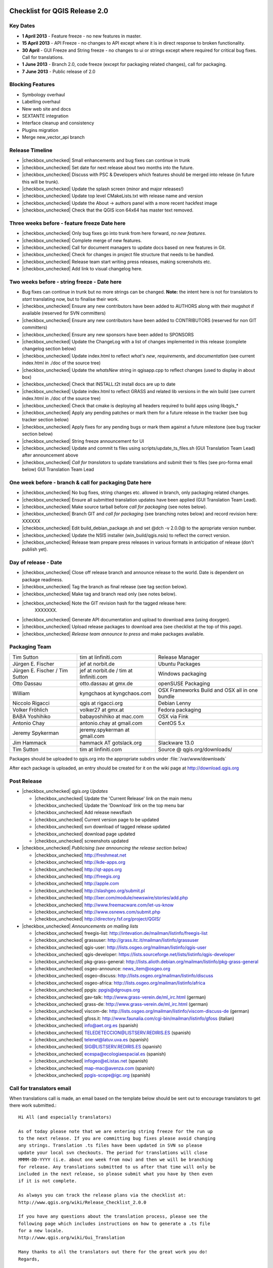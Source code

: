 Checklist for QGIS Release 2.0
==============================

.. This is a comment and will not be rendered. Please update the items marked
   as |checkbox_unchecked| to |checkbox_checked| when they are completed.


Key Dates
---------

* **1 April 2013** - Feature freeze - no new features in master.
* **15 April 2013** - API Freeze - no changes to API except where it is in
  direct response to broken functionality.
* **30 April** - GUI Freeze and String freeze - no changes to ui or strings
  except where required for critical bug fixes. Call for translations.
* **1 June 2013** - Branch 2.0, code freeze (except for packaging related
  changes), call for packaging.
* **7 June 2013** - Public release of 2.0


Blocking Features
-----------------

* Symbology overhaul
* Labelling overhaul
* New web site and docs
* SEXTANTE integration
* Interface cleanup and consistency
* Plugins migration
* Merge new_vector_api branch

Release Timeline
----------------

* |checkbox_unchecked| Small enhancements and bug fixes can continue in trunk
* |checkbox_unchecked| Set date for next release about two months into the
  future.
* |checkbox_unchecked| Discuss with PSC & Developers which features should be merged into release
  (in future this will be trunk).
* |checkbox_unchecked| Update the splash screen (minor and major releases!)
* |checkbox_unchecked| Update top level CMakeLists.txt with release name and version
* |checkbox_unchecked| Update the About -> authors panel with a more recent hackfest image
* |checkbox_unchecked| Check that the QGIS icon 64x64 has master text removed.

Three weeks before - feature freeze Date here
---------------------------------------------

* |checkbox_unchecked| Only bug fixes go into trunk from here forward, *no new features*.
* |checkbox_unchecked| Complete merge of new features.
* |checkbox_unchecked| Call for document managers to update docs based on new features in Git.
* |checkbox_unchecked| Check for changes in project file structure that needs to be handled.
* |checkbox_unchecked| Release team start writing press releases, making screenshots etc.
* |checkbox_unchecked| Add link to visual changelog here.

Two weeks before - string freeze - Date here
--------------------------------------------

* Bug fixes can continue in trunk but no more strings can be changed.
  **Note:** the intent here is not for translators to *start* translating now,
  but to finalise their work.
* |checkbox_unchecked| Ensure any new contributors have been added to AUTHORS
  along with their mugshot if available (reserved for SVN
  committers)
* |checkbox_unchecked| Ensure any new contributors have been added to
  CONTRIBUTORS (reserved for non GIT committers)
* |checkbox_unchecked| Ensure any new sponsors have been added to SPONSORS
* |checkbox_unchecked| Update the ChangeLog with a list of changes implemented
  in this release (complete changelog section below)
* |checkbox_unchecked| Update index.html to reflect *what's new*,
  *requirements*, and *documentation* (see current index.html in ./doc of the
  source tree)
* |checkbox_unchecked| Update the *whatsNew* string in qgisapp.cpp to reflect
  changes (used to display in about box)
* |checkbox_unchecked| Check that INSTALL.t2t install docs are up to date
* |checkbox_unchecked| Update index.html to reflect GRASS and related lib
  versions in the win build (see current index.html in ./doc of the source
  tree)
* |checkbox_unchecked| Check that cmake is deploying all headers required to
  build apps using libqgis_*
* |checkbox_unchecked| Apply any pending patches or mark them for a future
  release in the tracker (see bug tracker section below)
* |checkbox_unchecked| Apply fixes for any pending bugs or mark them against a
  future milestone (see bug tracker section below)
* |checkbox_unchecked| String freeze announcement for UI
* |checkbox_unchecked| Update and commit ts files using
  scripts/update_ts_files.sh (GUI Translation Team Lead) after announcement
  above
* |checkbox_unchecked| *Call for translators* to update translations and submit
  their ts files (see pro-forma email below) GUI Translation Team Lead

One week before - branch & call for packaging Date here
-------------------------------------------------------

* |checkbox_unchecked| No bug fixes, string changes etc. allowed in branch,
  only packaging related changes.
* |checkbox_unchecked| Ensure all submitted translation updates have been
  applied (GUI Translation Team Lead).
* |checkbox_unchecked| Make source tarball before *call for packaging* (see
  notes below).
* |checkbox_unchecked| Branch GIT and *call for packaging* (see branching notes
  below) and record revision here: XXXXXX
* |checkbox_unchecked| Edit build_debian_package.sh and set @dch -v 2.0.0@ to
  the apropriate version number.
* |checkbox_unchecked| Update the NSIS installer (win_build/qgis.nsis) to
  reflect the correct version.
* |checkbox_unchecked| Release team prepare press releases in various formats
  in anticipation of release (don't publish yet).

Day of release - Date
---------------------

* |checkbox_unchecked| Close off release branch and announce release to the
  world. Date is dependent on package readiness.
* |checkbox_unchecked| Tag the branch as final release (see tag section below).
* |checkbox_unchecked| Make tag and branch read only (see notes below).
* |checkbox_unchecked| Note the GIT revision hash for the tagged release here:
   XXXXXXX.
* |checkbox_unchecked| Generate API documentation and upload to download area
  (using doxygen).
* |checkbox_unchecked| Upload release packages to download area (see checklist
  at the top of this page).
* |checkbox_unchecked| *Release team announce to press* and make packages available.

Packaging Team
--------------

+------------------------------+---------------------------------------+----------------------------------------------+
|Tim Sutton                    |tim at linfiniti.com                   |Release Manager                               |
+------------------------------+---------------------------------------+----------------------------------------------+
|Jürgen E. Fischer             |jef at norbit.de                       |Ubuntu Packages                               |
+------------------------------+---------------------------------------+----------------------------------------------+
|Jürgen E. Fischer / Tim Sutton|jef at norbit.de / tim at linfiniti.com|Windows packaging                             |
+------------------------------+---------------------------------------+----------------------------------------------+
|Otto Dassau                   |otto.dassau at gmx.de                  |openSUSE Packaging                            |
+------------------------------+---------------------------------------+----------------------------------------------+
|William                       |kyngchaos at kyngchaos.com             |OSX Frameworks Build and OSX all in one bundle|
+------------------------------+---------------------------------------+----------------------------------------------+
|Niccolo Rigacci               |qgis at rigacci.org                    |Debian Lenny                                  |
+------------------------------+---------------------------------------+----------------------------------------------+
|Volker Fröhlich               |volker27 at gmx.at                     |Fedora packaging                              |
+------------------------------+---------------------------------------+----------------------------------------------+
|BABA Yoshihiko                |babayoshihiko at mac.com               |OSX via Fink                                  |
+------------------------------+---------------------------------------+----------------------------------------------+
|Antonio Chay                  |antonio.chay at gmail.com              |CentOS 5.x                                    |
+------------------------------+---------------------------------------+----------------------------------------------+
|Jeremy Spykerman              |jeremy.spykerman at gmail.com          |                                              |
+------------------------------+---------------------------------------+----------------------------------------------+
|Jim Hammack                   |hammack AT gotslack.org                |Slackware 13.0                                |
+------------------------------+---------------------------------------+----------------------------------------------+
|Tim Sutton                    |tim at linfiniti.com                   |Source @ qgis.org/downloads/                  |
+------------------------------+---------------------------------------+----------------------------------------------+

Packages should be uploaded to qgis.org into the appropriate subdirs under
:file:`/var/www/downloads`

After each package is uploaded, an entry should be created for it on the wiki
page at http://download.qgis.org


Post Release
------------

* |checkbox_unchecked| *qgis.org  Updates*

  * |checkbox_unchecked| Update the 'Current Release' link on the main menu
  * |checkbox_unchecked| Update the 'Download' link on the top menu bar
  * |checkbox_unchecked| Add release newsflash
  * |checkbox_unchecked| Current version page to be updated
  * |checkbox_unchecked| svn download of tagged release updated
  * |checkbox_unchecked| download page updated
  * |checkbox_unchecked| screenshots updated

* |checkbox_unchecked| *Publicising (see announcing the release section below)*

  * |checkbox_unchecked| http://freshmeat.net
  * |checkbox_unchecked| http://kde-apps.org
  * |checkbox_unchecked| http://qt-apps.org
  * |checkbox_unchecked| http://freegis.org
  * |checkbox_unchecked| http://apple.com
  * |checkbox_unchecked| http://slashgeo.org/submit.pl
  * |checkbox_unchecked| http://lxer.com/module/newswire/stories/add.php
  * |checkbox_unchecked| http://www.freemacware.com/let-us-know
  * |checkbox_unchecked| http://www.osnews.com/submit.php
  * |checkbox_unchecked| http://directory.fsf.org/project/QGIS/

* |checkbox_unchecked| *Announcements on mailing lists*

  * |checkbox_unchecked| freegis-list: http://intevation.de/mailman/listinfo/freegis-list
  * |checkbox_unchecked| grassuser: http://grass.itc.it/mailman/listinfo/grassuser
  * |checkbox_unchecked| qgis-user: http://lists.osgeo.org/mailman/listinfo/qgis-user
  * |checkbox_unchecked| qgis-developer: https://lists.sourceforge.net/lists/listinfo/qgis-developer
  * |checkbox_unchecked| pkg-grass-general: http://lists.alioth.debian.org/mailman/listinfo/pkg-grass-general
  * |checkbox_unchecked| osgeo-announce: news_item@osgeo.org
  * |checkbox_unchecked| osgeo-discuss: http://lists.osgeo.org/mailman/listinfo/discuss
  * |checkbox_unchecked| osgeo-africa: http://lists.osgeo.org/mailman/listinfo/africa
  * |checkbox_unchecked| ppgis: ppgis@dgroups.org
  * |checkbox_unchecked| gav-talk: http://www.grass-verein.de/ml_irc.html (german)
  * |checkbox_unchecked| grass-de: http://www.grass-verein.de/ml_irc.html (german)
  * |checkbox_unchecked| viscom-de: http://lists.osgeo.org/mailman/listinfo/viscom-discuss-de (german)
  * |checkbox_unchecked| gfoss.it: http://www.faunalia.com/cgi-bin/mailman/listinfo/gfoss (italian)
  * |checkbox_unchecked| info@aet.org.es (spanish)
  * |checkbox_unchecked| TELEDETECCION@LISTSERV.REDIRIS.ES (spanish)
  * |checkbox_unchecked| telenet@latuv.uva.es (spanish)
  * |checkbox_unchecked| SIG@LISTSERV.REDIRIS.ES (spanish)
  * |checkbox_unchecked| ecespa@ecologiaespacial.es (spanish)
  * |checkbox_unchecked| infogeo@eListas.net (spanish)
  * |checkbox_unchecked| map-mac@avenza.com (spanish)
  * |checkbox_unchecked| ppgis-scope@igc.org (spanish)


Call for translators email
--------------------------

When translations call is made, an email based on the template below should
be sent out to encourage translators to get there work submitted.::


 Hi All (and especially translators)

 As of today please note that we are entering string freeze for the run up 
 to the next release. If you are committing bug fixes please avoid changing 
 any strings. Translation .ts files have been updated in SVN so please 
 update your local svn checkouts. The period for translations will close 
 MMMM-DD-YYYY (i.e. about one week from now) and then we will be branching
 for release. Any translations submitted to us after that time will only be
 included in the next release, so please submit what you have by then even
 if it is not complete.

 As always you can track the release plans via the checklist at:
 http://www.qgis.org/wiki/Release_Checklist_2.0.0

 If you have any questions about the translation process, please see the
 following page which includes instructions on how to generate a .ts file 
 for a new locale.
 http://www.qgis.org/wiki/Gui_Translation

 Many thanks to all the translators out there for the great work you do!
 Regards,

  P.S.: The list of Translation Progress is here
  http://www.qgis.org/wiki/GUI_Translation_Progress#QGIS_Current_trunk_Version_Progress


Branching and Tagging Details
-----------------------------

Branch the release using syntax below (update this with the actual commands you
used to branch).::

   git branch release-2_0
   git push origin release-2_0

Tag the release using a signed tag::

   git tag -s final-2_0_0 -m "Version 2.0.0"
   git push origin final-2.0.0


Bug Tracker System
------------------

All bugs that are intended to have been fixed in this release should have been
marked as closed. All other bugs on the release branch should be marked for a
future release. To do this:

* create a new milestone and version e.g. we are releasing 2.0.0 now so create
  a new milestone in redmine for 2.0.0. Create the milestone here:

* Now you need to update each open bug on the branch and reset its milestone for
  the next release in the future. This can be done easily doing a batch update
  in redmine.


Create the source tarball
-------------------------

This is best achieved by running this little script::

  cd ~/QGIS
  git archive --format=tar --prefix=qgis-2.0.0/ final-2_0_0 | \
  bzip2 > /var/www/downloads/qgis-2.0.0.tar.bz2
  md5sum /var/www/downloads/qgis-2.0.0.tar.bz2 > \
  /var/www/downloads/qgis-2.0.0.tar.bz2.md5


Generate the changelog
----------------------

TODO: Add details here on how to generate the changelog.


Pro-forma call for packaging announcement
-----------------------------------------

mail::

 Hi All

 Dear QGIS devs & packagers

 --- Note to casual readers ---

 Please do not pre-announce this release - give the packagers and release 
 team a chance to do their thing so that people hearing about the release 
 have a fair chance of finding a package, reading all our press material
 etc.

 --- End note ---

 I have branched QGIS 2.0.0 for release. The branch can be checked out like
 this (as a tracking branch)

 git clone git://github.com/qgis/QGIS.git
 git branch --track release-2_0 origin/release-2_0
 git checkout release-2_0

 Or (to check out the tag made immediately before branching)

 git fetch
 git checkout final-2.0.0


 Source tarballs can be obtained from here:

 https://qgis.org/downloads/qgis-2.0.0.tar.bz2
 https://qgis.org/downloads/qgis-2.0.0.tar.bz2.md5

 Some notes:

 - Please do not commit anything to the release branch except packaging 
   related tweaks.
 - If you make a package please be so kind as to update the download wiki 
   page at http://www.qgis.org/wiki/Download with the details of your 
   package.
 - If you are able to make packages for unlisted platforms / distros please
   discuss your plans on this thread so that we can avoid duplication of 
   effort.
 - I would like to make the release announcement next week, so it will be 
   great to have as many packages as possible ready by then.
 - GIT master is open again for general commits - please seek guidance from
   Marco Hugentobler (PSC Code Manager) if you are planning any major code
   changes.
 - Please accompany any updates to core with unit tests!

 Many thanks to all the developers, testers, bug fixers, bug reporters, 
 document writers, translators and users that help to make QGIS a reality!

 Lastly can I call on the release team (or any interested people) to help 
 to put together visual changelog (link below), press announcements etc. 
 ready for the release date? I will send you an email when the packages are 
 ready and you can start broadcasting announcements.

 Visual Changelog Wiki Page: http://changelog.linfiniti.com/version/1/ 
 (this is the site for drafting the release, the final release content will 
 be on the official QGIS web site).

 Best regards


Windows Binary upload
---------------------

Put the binary onto the server::

 cd /osgeo/download/qgis/win32/
 wget http://linfiniti.com/downloads/QGIS-2.0.0-0-No-GrassSetup.exe
 md5sum QGIS-2.0.0-0-No-GrassSetup.exe > QGIS-2.0.0-0-No-GrassSetup.exe.md5

Now do a virus check on it. First make a note of the url:

http://download.osgeo.org/qgis/win32/QGIS-2.0.0-0-No-GrassSetup.exe

Now go to GarysHood online virus checker or similar to double check the binary
is virus free:

`Gary Shood Virus Checker <http://www.garyshood.com/virus/>`_


Announcing the release
======================

Note you can get stats for the previous release like with "awstats"::

 http://www.qgis.org/cgi-bin/awstats.pl?urlfilter=%2Fdownloads%2FQGIS-OSGeo4W-2.0.0-.*-Setup.exe&urlfilterex=&output=urldetail&config=qgis&framename=mainright&month=all&year=2011

IRC TOPIC update
----------------

Tim or Gary can update the IRC topic using this procedure:

::

  /msg chanserv op #qgis
  /topic #qgis to: !!QGIS "Dufoor" 2.0.1 released Sept 2013! - http://download.qgis.org || Logs: http://irclogs.geoapt.com/qgis || All activity on this channel is logged !!

Update Version Text File
------------------------

The file accessed from the :menuselection:`Help --> Check QGIS Version` menu is
located at https://qgis.org/version.txt. This should be updated to reflect the
current release.

Create an announcement template
-------------------------------

An announcement template will save you retypping the same text at the various
places of announcement. The following text can be used as a basis:


A Generic release subject
+++++++++++++++++++++++++

::

  Announcing the release of QGIS 2.0.0 (unstable release).


A generic 20 word summary
+++++++++++++++++++++++++

::

  QGIS is a user friendly Open Source Geographic Information System that 
  runs on Linux, Unix, Mac OSX, and Windows.


A mailing list announcement
+++++++++++++++++++++++++++

::

  We are very pleased to announce the release of QGIS 2.0.0 'Dufour'. This
  release contains new features and extends the programmatic interface over
  QGIS 1.0.x and QGIS 1.8.x

  Binary and source code packages are available at:
  http://download.qgis.org

  If there is not yet a package for your platform on the above page, please
  check back regularly as packagers are still pushing out their work and
  they will update the download page to reflect the new packages. Along
  with the release of QGIS 2.0.0, the QGIS Community Team is hard at work
  on an updated QGIS Users' Guide version 2.0.0. The guide will be available
  in the near future - we will post announcements when it is available.

A word of thanks to our contributors, donors and sponsors
---------------------------------------------------------

::

  QGIS is a largely volunteer driven project, and is the work of a dedicated
  team of developers, documenters and supporters. We extend our thanks and
  gratitude for the many, many hours people have contributed to make this
  release happen. Many companies and organisations contribute back
  improvements to QGIS when they use it as their platform, and we are
  grateful for this and encourage others to do the same! We would also like
  to thank our sponsors and donors for helping to promote our work through
  their financial contributions.
  Our *current* sponsors are:

  Silver Sponsor

   - State of Vorarlberg (http://www.vorarlberg.at - Austria, November 2011)

  Bronze Sponsors

   - Argusoft (http://www.argusoft.de - Germany, June 2012)
   - GeoSynergy (http://www.geosynergy.com.au - Australia, May 2012)
   - ibW Bildungszentrum Wald (http://www.bzwmaienfeld.ch - Switzerland,
     March 2012)
   - City of Uster (http://gis.uster.ch - Switzerland, November 2011)

  *QGIS Sponsorship is valid for one year.*

  A current list of donors who have made contributions large and small to
  the project can be seen here:

  https://qgis.org/en/sponsorship/donors.html

  If you would like to make a donation or sponsor our project, please visit
  http://www.qgis.org/en/sponsorship.html. QGIS is Free software and you are
  under no obligation to do so.


Visual tour of the new release:
-------------------------------

::

  You can find a list of highlighted changes and new features listed on the
  detailed release announcement available here:

  https://qgis.org/index.php?option=com_content&view=article&id=149


New features with this release:
-------------------------------

::

  Happy QGIS'ing!

  Regards,
  The QGIS Team!


A generic product description
-----------------------------

::

  QGIS (QGIS) is a user friendly Open Source Geographic Information System
  (GIS) that runs on Linux, Unix, Mac OSX, and Windows. QGIS supports
  vector, raster, and database formats. QGIS is licensed under the GNU
  General Public License. QGIS lets you browse and create map data on your
  computer. It supports many common spatial data formats (e.g. ESRI
  ShapeFile, geotiff). QGIS supports plugins to do things like display
  tracks from your GPS. QGIS is Open Source software and its free of cost.


A generic features list
-----------------------
